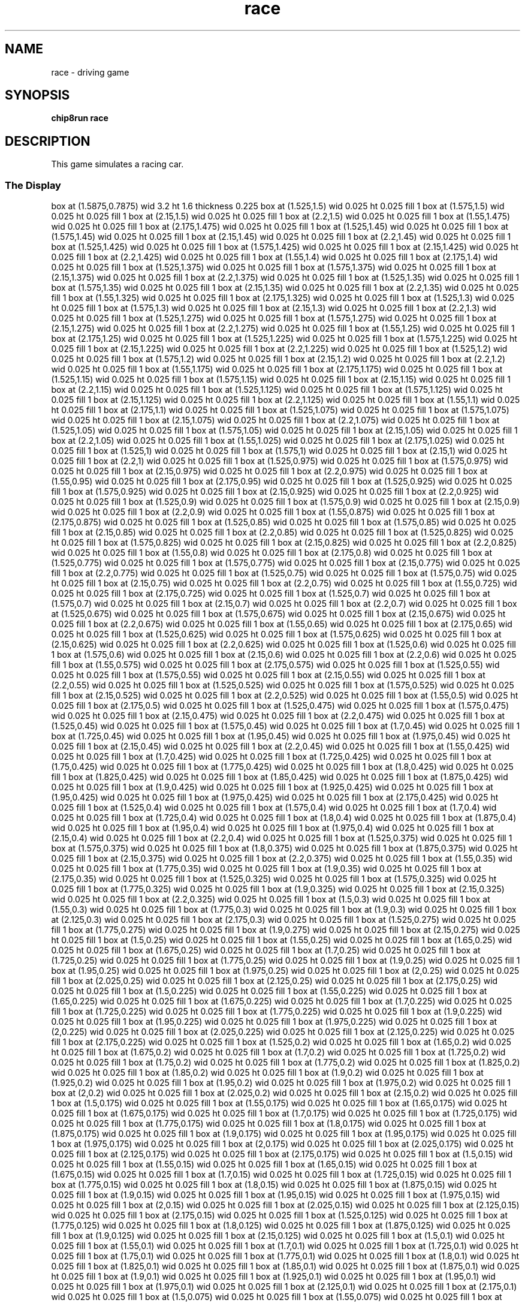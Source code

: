 '\" tp
.\"	chip8 - X11 Chip8 interpreter
.\"	Copyright (C) 1998, 2012 Peter Miller
.\"
.\"	This program is free software; you can redistribute it and/or modify
.\"	it under the terms of the GNU General Public License as published by
.\"	the Free Software Foundation; either version 2 of the License, or
.\"	(at your option) any later version.
.\"
.\"	This program is distributed in the hope that it will be useful,
.\"	but WITHOUT ANY WARRANTY; without even the implied warranty of
.\"	MERCHANTABILITY or FITNESS FOR A PARTICULAR PURPOSE.  See the
.\"	GNU General Public License for more details.
.\"
.\"	You should have received a copy of the GNU General Public License
.\"	along with this program. If not, see
.\"	<http://www.gnu.org/licenses/>.
.\"
.TH "race" 7 Chip8 "Reference Manual" ""
.SH NAME
race \- driving game
.if require_index \{
.XX "race(7)" "driving game"
.\}
.SH SYNOPSIS
.B chip8run
.B race
.SH DESCRIPTION
This game simulates a racing car.
.SS The Display
.PS
box at (1.5875,0.7875) wid 3.2 ht 1.6 thickness 0.225
box at (1.525,1.5) wid 0.025 ht 0.025 fill 1
box at (1.575,1.5) wid 0.025 ht 0.025 fill 1
box at (2.15,1.5) wid 0.025 ht 0.025 fill 1
box at (2.2,1.5) wid 0.025 ht 0.025 fill 1
box at (1.55,1.475) wid 0.025 ht 0.025 fill 1
box at (2.175,1.475) wid 0.025 ht 0.025 fill 1
box at (1.525,1.45) wid 0.025 ht 0.025 fill 1
box at (1.575,1.45) wid 0.025 ht 0.025 fill 1
box at (2.15,1.45) wid 0.025 ht 0.025 fill 1
box at (2.2,1.45) wid 0.025 ht 0.025 fill 1
box at (1.525,1.425) wid 0.025 ht 0.025 fill 1
box at (1.575,1.425) wid 0.025 ht 0.025 fill 1
box at (2.15,1.425) wid 0.025 ht 0.025 fill 1
box at (2.2,1.425) wid 0.025 ht 0.025 fill 1
box at (1.55,1.4) wid 0.025 ht 0.025 fill 1
box at (2.175,1.4) wid 0.025 ht 0.025 fill 1
box at (1.525,1.375) wid 0.025 ht 0.025 fill 1
box at (1.575,1.375) wid 0.025 ht 0.025 fill 1
box at (2.15,1.375) wid 0.025 ht 0.025 fill 1
box at (2.2,1.375) wid 0.025 ht 0.025 fill 1
box at (1.525,1.35) wid 0.025 ht 0.025 fill 1
box at (1.575,1.35) wid 0.025 ht 0.025 fill 1
box at (2.15,1.35) wid 0.025 ht 0.025 fill 1
box at (2.2,1.35) wid 0.025 ht 0.025 fill 1
box at (1.55,1.325) wid 0.025 ht 0.025 fill 1
box at (2.175,1.325) wid 0.025 ht 0.025 fill 1
box at (1.525,1.3) wid 0.025 ht 0.025 fill 1
box at (1.575,1.3) wid 0.025 ht 0.025 fill 1
box at (2.15,1.3) wid 0.025 ht 0.025 fill 1
box at (2.2,1.3) wid 0.025 ht 0.025 fill 1
box at (1.525,1.275) wid 0.025 ht 0.025 fill 1
box at (1.575,1.275) wid 0.025 ht 0.025 fill 1
box at (2.15,1.275) wid 0.025 ht 0.025 fill 1
box at (2.2,1.275) wid 0.025 ht 0.025 fill 1
box at (1.55,1.25) wid 0.025 ht 0.025 fill 1
box at (2.175,1.25) wid 0.025 ht 0.025 fill 1
box at (1.525,1.225) wid 0.025 ht 0.025 fill 1
box at (1.575,1.225) wid 0.025 ht 0.025 fill 1
box at (2.15,1.225) wid 0.025 ht 0.025 fill 1
box at (2.2,1.225) wid 0.025 ht 0.025 fill 1
box at (1.525,1.2) wid 0.025 ht 0.025 fill 1
box at (1.575,1.2) wid 0.025 ht 0.025 fill 1
box at (2.15,1.2) wid 0.025 ht 0.025 fill 1
box at (2.2,1.2) wid 0.025 ht 0.025 fill 1
box at (1.55,1.175) wid 0.025 ht 0.025 fill 1
box at (2.175,1.175) wid 0.025 ht 0.025 fill 1
box at (1.525,1.15) wid 0.025 ht 0.025 fill 1
box at (1.575,1.15) wid 0.025 ht 0.025 fill 1
box at (2.15,1.15) wid 0.025 ht 0.025 fill 1
box at (2.2,1.15) wid 0.025 ht 0.025 fill 1
box at (1.525,1.125) wid 0.025 ht 0.025 fill 1
box at (1.575,1.125) wid 0.025 ht 0.025 fill 1
box at (2.15,1.125) wid 0.025 ht 0.025 fill 1
box at (2.2,1.125) wid 0.025 ht 0.025 fill 1
box at (1.55,1.1) wid 0.025 ht 0.025 fill 1
box at (2.175,1.1) wid 0.025 ht 0.025 fill 1
box at (1.525,1.075) wid 0.025 ht 0.025 fill 1
box at (1.575,1.075) wid 0.025 ht 0.025 fill 1
box at (2.15,1.075) wid 0.025 ht 0.025 fill 1
box at (2.2,1.075) wid 0.025 ht 0.025 fill 1
box at (1.525,1.05) wid 0.025 ht 0.025 fill 1
box at (1.575,1.05) wid 0.025 ht 0.025 fill 1
box at (2.15,1.05) wid 0.025 ht 0.025 fill 1
box at (2.2,1.05) wid 0.025 ht 0.025 fill 1
box at (1.55,1.025) wid 0.025 ht 0.025 fill 1
box at (2.175,1.025) wid 0.025 ht 0.025 fill 1
box at (1.525,1) wid 0.025 ht 0.025 fill 1
box at (1.575,1) wid 0.025 ht 0.025 fill 1
box at (2.15,1) wid 0.025 ht 0.025 fill 1
box at (2.2,1) wid 0.025 ht 0.025 fill 1
box at (1.525,0.975) wid 0.025 ht 0.025 fill 1
box at (1.575,0.975) wid 0.025 ht 0.025 fill 1
box at (2.15,0.975) wid 0.025 ht 0.025 fill 1
box at (2.2,0.975) wid 0.025 ht 0.025 fill 1
box at (1.55,0.95) wid 0.025 ht 0.025 fill 1
box at (2.175,0.95) wid 0.025 ht 0.025 fill 1
box at (1.525,0.925) wid 0.025 ht 0.025 fill 1
box at (1.575,0.925) wid 0.025 ht 0.025 fill 1
box at (2.15,0.925) wid 0.025 ht 0.025 fill 1
box at (2.2,0.925) wid 0.025 ht 0.025 fill 1
box at (1.525,0.9) wid 0.025 ht 0.025 fill 1
box at (1.575,0.9) wid 0.025 ht 0.025 fill 1
box at (2.15,0.9) wid 0.025 ht 0.025 fill 1
box at (2.2,0.9) wid 0.025 ht 0.025 fill 1
box at (1.55,0.875) wid 0.025 ht 0.025 fill 1
box at (2.175,0.875) wid 0.025 ht 0.025 fill 1
box at (1.525,0.85) wid 0.025 ht 0.025 fill 1
box at (1.575,0.85) wid 0.025 ht 0.025 fill 1
box at (2.15,0.85) wid 0.025 ht 0.025 fill 1
box at (2.2,0.85) wid 0.025 ht 0.025 fill 1
box at (1.525,0.825) wid 0.025 ht 0.025 fill 1
box at (1.575,0.825) wid 0.025 ht 0.025 fill 1
box at (2.15,0.825) wid 0.025 ht 0.025 fill 1
box at (2.2,0.825) wid 0.025 ht 0.025 fill 1
box at (1.55,0.8) wid 0.025 ht 0.025 fill 1
box at (2.175,0.8) wid 0.025 ht 0.025 fill 1
box at (1.525,0.775) wid 0.025 ht 0.025 fill 1
box at (1.575,0.775) wid 0.025 ht 0.025 fill 1
box at (2.15,0.775) wid 0.025 ht 0.025 fill 1
box at (2.2,0.775) wid 0.025 ht 0.025 fill 1
box at (1.525,0.75) wid 0.025 ht 0.025 fill 1
box at (1.575,0.75) wid 0.025 ht 0.025 fill 1
box at (2.15,0.75) wid 0.025 ht 0.025 fill 1
box at (2.2,0.75) wid 0.025 ht 0.025 fill 1
box at (1.55,0.725) wid 0.025 ht 0.025 fill 1
box at (2.175,0.725) wid 0.025 ht 0.025 fill 1
box at (1.525,0.7) wid 0.025 ht 0.025 fill 1
box at (1.575,0.7) wid 0.025 ht 0.025 fill 1
box at (2.15,0.7) wid 0.025 ht 0.025 fill 1
box at (2.2,0.7) wid 0.025 ht 0.025 fill 1
box at (1.525,0.675) wid 0.025 ht 0.025 fill 1
box at (1.575,0.675) wid 0.025 ht 0.025 fill 1
box at (2.15,0.675) wid 0.025 ht 0.025 fill 1
box at (2.2,0.675) wid 0.025 ht 0.025 fill 1
box at (1.55,0.65) wid 0.025 ht 0.025 fill 1
box at (2.175,0.65) wid 0.025 ht 0.025 fill 1
box at (1.525,0.625) wid 0.025 ht 0.025 fill 1
box at (1.575,0.625) wid 0.025 ht 0.025 fill 1
box at (2.15,0.625) wid 0.025 ht 0.025 fill 1
box at (2.2,0.625) wid 0.025 ht 0.025 fill 1
box at (1.525,0.6) wid 0.025 ht 0.025 fill 1
box at (1.575,0.6) wid 0.025 ht 0.025 fill 1
box at (2.15,0.6) wid 0.025 ht 0.025 fill 1
box at (2.2,0.6) wid 0.025 ht 0.025 fill 1
box at (1.55,0.575) wid 0.025 ht 0.025 fill 1
box at (2.175,0.575) wid 0.025 ht 0.025 fill 1
box at (1.525,0.55) wid 0.025 ht 0.025 fill 1
box at (1.575,0.55) wid 0.025 ht 0.025 fill 1
box at (2.15,0.55) wid 0.025 ht 0.025 fill 1
box at (2.2,0.55) wid 0.025 ht 0.025 fill 1
box at (1.525,0.525) wid 0.025 ht 0.025 fill 1
box at (1.575,0.525) wid 0.025 ht 0.025 fill 1
box at (2.15,0.525) wid 0.025 ht 0.025 fill 1
box at (2.2,0.525) wid 0.025 ht 0.025 fill 1
box at (1.55,0.5) wid 0.025 ht 0.025 fill 1
box at (2.175,0.5) wid 0.025 ht 0.025 fill 1
box at (1.525,0.475) wid 0.025 ht 0.025 fill 1
box at (1.575,0.475) wid 0.025 ht 0.025 fill 1
box at (2.15,0.475) wid 0.025 ht 0.025 fill 1
box at (2.2,0.475) wid 0.025 ht 0.025 fill 1
box at (1.525,0.45) wid 0.025 ht 0.025 fill 1
box at (1.575,0.45) wid 0.025 ht 0.025 fill 1
box at (1.7,0.45) wid 0.025 ht 0.025 fill 1
box at (1.725,0.45) wid 0.025 ht 0.025 fill 1
box at (1.95,0.45) wid 0.025 ht 0.025 fill 1
box at (1.975,0.45) wid 0.025 ht 0.025 fill 1
box at (2.15,0.45) wid 0.025 ht 0.025 fill 1
box at (2.2,0.45) wid 0.025 ht 0.025 fill 1
box at (1.55,0.425) wid 0.025 ht 0.025 fill 1
box at (1.7,0.425) wid 0.025 ht 0.025 fill 1
box at (1.725,0.425) wid 0.025 ht 0.025 fill 1
box at (1.75,0.425) wid 0.025 ht 0.025 fill 1
box at (1.775,0.425) wid 0.025 ht 0.025 fill 1
box at (1.8,0.425) wid 0.025 ht 0.025 fill 1
box at (1.825,0.425) wid 0.025 ht 0.025 fill 1
box at (1.85,0.425) wid 0.025 ht 0.025 fill 1
box at (1.875,0.425) wid 0.025 ht 0.025 fill 1
box at (1.9,0.425) wid 0.025 ht 0.025 fill 1
box at (1.925,0.425) wid 0.025 ht 0.025 fill 1
box at (1.95,0.425) wid 0.025 ht 0.025 fill 1
box at (1.975,0.425) wid 0.025 ht 0.025 fill 1
box at (2.175,0.425) wid 0.025 ht 0.025 fill 1
box at (1.525,0.4) wid 0.025 ht 0.025 fill 1
box at (1.575,0.4) wid 0.025 ht 0.025 fill 1
box at (1.7,0.4) wid 0.025 ht 0.025 fill 1
box at (1.725,0.4) wid 0.025 ht 0.025 fill 1
box at (1.8,0.4) wid 0.025 ht 0.025 fill 1
box at (1.875,0.4) wid 0.025 ht 0.025 fill 1
box at (1.95,0.4) wid 0.025 ht 0.025 fill 1
box at (1.975,0.4) wid 0.025 ht 0.025 fill 1
box at (2.15,0.4) wid 0.025 ht 0.025 fill 1
box at (2.2,0.4) wid 0.025 ht 0.025 fill 1
box at (1.525,0.375) wid 0.025 ht 0.025 fill 1
box at (1.575,0.375) wid 0.025 ht 0.025 fill 1
box at (1.8,0.375) wid 0.025 ht 0.025 fill 1
box at (1.875,0.375) wid 0.025 ht 0.025 fill 1
box at (2.15,0.375) wid 0.025 ht 0.025 fill 1
box at (2.2,0.375) wid 0.025 ht 0.025 fill 1
box at (1.55,0.35) wid 0.025 ht 0.025 fill 1
box at (1.775,0.35) wid 0.025 ht 0.025 fill 1
box at (1.9,0.35) wid 0.025 ht 0.025 fill 1
box at (2.175,0.35) wid 0.025 ht 0.025 fill 1
box at (1.525,0.325) wid 0.025 ht 0.025 fill 1
box at (1.575,0.325) wid 0.025 ht 0.025 fill 1
box at (1.775,0.325) wid 0.025 ht 0.025 fill 1
box at (1.9,0.325) wid 0.025 ht 0.025 fill 1
box at (2.15,0.325) wid 0.025 ht 0.025 fill 1
box at (2.2,0.325) wid 0.025 ht 0.025 fill 1
box at (1.5,0.3) wid 0.025 ht 0.025 fill 1
box at (1.55,0.3) wid 0.025 ht 0.025 fill 1
box at (1.775,0.3) wid 0.025 ht 0.025 fill 1
box at (1.9,0.3) wid 0.025 ht 0.025 fill 1
box at (2.125,0.3) wid 0.025 ht 0.025 fill 1
box at (2.175,0.3) wid 0.025 ht 0.025 fill 1
box at (1.525,0.275) wid 0.025 ht 0.025 fill 1
box at (1.775,0.275) wid 0.025 ht 0.025 fill 1
box at (1.9,0.275) wid 0.025 ht 0.025 fill 1
box at (2.15,0.275) wid 0.025 ht 0.025 fill 1
box at (1.5,0.25) wid 0.025 ht 0.025 fill 1
box at (1.55,0.25) wid 0.025 ht 0.025 fill 1
box at (1.65,0.25) wid 0.025 ht 0.025 fill 1
box at (1.675,0.25) wid 0.025 ht 0.025 fill 1
box at (1.7,0.25) wid 0.025 ht 0.025 fill 1
box at (1.725,0.25) wid 0.025 ht 0.025 fill 1
box at (1.775,0.25) wid 0.025 ht 0.025 fill 1
box at (1.9,0.25) wid 0.025 ht 0.025 fill 1
box at (1.95,0.25) wid 0.025 ht 0.025 fill 1
box at (1.975,0.25) wid 0.025 ht 0.025 fill 1
box at (2,0.25) wid 0.025 ht 0.025 fill 1
box at (2.025,0.25) wid 0.025 ht 0.025 fill 1
box at (2.125,0.25) wid 0.025 ht 0.025 fill 1
box at (2.175,0.25) wid 0.025 ht 0.025 fill 1
box at (1.5,0.225) wid 0.025 ht 0.025 fill 1
box at (1.55,0.225) wid 0.025 ht 0.025 fill 1
box at (1.65,0.225) wid 0.025 ht 0.025 fill 1
box at (1.675,0.225) wid 0.025 ht 0.025 fill 1
box at (1.7,0.225) wid 0.025 ht 0.025 fill 1
box at (1.725,0.225) wid 0.025 ht 0.025 fill 1
box at (1.775,0.225) wid 0.025 ht 0.025 fill 1
box at (1.9,0.225) wid 0.025 ht 0.025 fill 1
box at (1.95,0.225) wid 0.025 ht 0.025 fill 1
box at (1.975,0.225) wid 0.025 ht 0.025 fill 1
box at (2,0.225) wid 0.025 ht 0.025 fill 1
box at (2.025,0.225) wid 0.025 ht 0.025 fill 1
box at (2.125,0.225) wid 0.025 ht 0.025 fill 1
box at (2.175,0.225) wid 0.025 ht 0.025 fill 1
box at (1.525,0.2) wid 0.025 ht 0.025 fill 1
box at (1.65,0.2) wid 0.025 ht 0.025 fill 1
box at (1.675,0.2) wid 0.025 ht 0.025 fill 1
box at (1.7,0.2) wid 0.025 ht 0.025 fill 1
box at (1.725,0.2) wid 0.025 ht 0.025 fill 1
box at (1.75,0.2) wid 0.025 ht 0.025 fill 1
box at (1.775,0.2) wid 0.025 ht 0.025 fill 1
box at (1.825,0.2) wid 0.025 ht 0.025 fill 1
box at (1.85,0.2) wid 0.025 ht 0.025 fill 1
box at (1.9,0.2) wid 0.025 ht 0.025 fill 1
box at (1.925,0.2) wid 0.025 ht 0.025 fill 1
box at (1.95,0.2) wid 0.025 ht 0.025 fill 1
box at (1.975,0.2) wid 0.025 ht 0.025 fill 1
box at (2,0.2) wid 0.025 ht 0.025 fill 1
box at (2.025,0.2) wid 0.025 ht 0.025 fill 1
box at (2.15,0.2) wid 0.025 ht 0.025 fill 1
box at (1.5,0.175) wid 0.025 ht 0.025 fill 1
box at (1.55,0.175) wid 0.025 ht 0.025 fill 1
box at (1.65,0.175) wid 0.025 ht 0.025 fill 1
box at (1.675,0.175) wid 0.025 ht 0.025 fill 1
box at (1.7,0.175) wid 0.025 ht 0.025 fill 1
box at (1.725,0.175) wid 0.025 ht 0.025 fill 1
box at (1.775,0.175) wid 0.025 ht 0.025 fill 1
box at (1.8,0.175) wid 0.025 ht 0.025 fill 1
box at (1.875,0.175) wid 0.025 ht 0.025 fill 1
box at (1.9,0.175) wid 0.025 ht 0.025 fill 1
box at (1.95,0.175) wid 0.025 ht 0.025 fill 1
box at (1.975,0.175) wid 0.025 ht 0.025 fill 1
box at (2,0.175) wid 0.025 ht 0.025 fill 1
box at (2.025,0.175) wid 0.025 ht 0.025 fill 1
box at (2.125,0.175) wid 0.025 ht 0.025 fill 1
box at (2.175,0.175) wid 0.025 ht 0.025 fill 1
box at (1.5,0.15) wid 0.025 ht 0.025 fill 1
box at (1.55,0.15) wid 0.025 ht 0.025 fill 1
box at (1.65,0.15) wid 0.025 ht 0.025 fill 1
box at (1.675,0.15) wid 0.025 ht 0.025 fill 1
box at (1.7,0.15) wid 0.025 ht 0.025 fill 1
box at (1.725,0.15) wid 0.025 ht 0.025 fill 1
box at (1.775,0.15) wid 0.025 ht 0.025 fill 1
box at (1.8,0.15) wid 0.025 ht 0.025 fill 1
box at (1.875,0.15) wid 0.025 ht 0.025 fill 1
box at (1.9,0.15) wid 0.025 ht 0.025 fill 1
box at (1.95,0.15) wid 0.025 ht 0.025 fill 1
box at (1.975,0.15) wid 0.025 ht 0.025 fill 1
box at (2,0.15) wid 0.025 ht 0.025 fill 1
box at (2.025,0.15) wid 0.025 ht 0.025 fill 1
box at (2.125,0.15) wid 0.025 ht 0.025 fill 1
box at (2.175,0.15) wid 0.025 ht 0.025 fill 1
box at (1.525,0.125) wid 0.025 ht 0.025 fill 1
box at (1.775,0.125) wid 0.025 ht 0.025 fill 1
box at (1.8,0.125) wid 0.025 ht 0.025 fill 1
box at (1.875,0.125) wid 0.025 ht 0.025 fill 1
box at (1.9,0.125) wid 0.025 ht 0.025 fill 1
box at (2.15,0.125) wid 0.025 ht 0.025 fill 1
box at (1.5,0.1) wid 0.025 ht 0.025 fill 1
box at (1.55,0.1) wid 0.025 ht 0.025 fill 1
box at (1.7,0.1) wid 0.025 ht 0.025 fill 1
box at (1.725,0.1) wid 0.025 ht 0.025 fill 1
box at (1.75,0.1) wid 0.025 ht 0.025 fill 1
box at (1.775,0.1) wid 0.025 ht 0.025 fill 1
box at (1.8,0.1) wid 0.025 ht 0.025 fill 1
box at (1.825,0.1) wid 0.025 ht 0.025 fill 1
box at (1.85,0.1) wid 0.025 ht 0.025 fill 1
box at (1.875,0.1) wid 0.025 ht 0.025 fill 1
box at (1.9,0.1) wid 0.025 ht 0.025 fill 1
box at (1.925,0.1) wid 0.025 ht 0.025 fill 1
box at (1.95,0.1) wid 0.025 ht 0.025 fill 1
box at (1.975,0.1) wid 0.025 ht 0.025 fill 1
box at (2.125,0.1) wid 0.025 ht 0.025 fill 1
box at (2.175,0.1) wid 0.025 ht 0.025 fill 1
box at (1.5,0.075) wid 0.025 ht 0.025 fill 1
box at (1.55,0.075) wid 0.025 ht 0.025 fill 1
box at (1.675,0.075) wid 0.025 ht 0.025 fill 1
box at (1.7,0.075) wid 0.025 ht 0.025 fill 1
box at (1.725,0.075) wid 0.025 ht 0.025 fill 1
box at (1.75,0.075) wid 0.025 ht 0.025 fill 1
box at (1.775,0.075) wid 0.025 ht 0.025 fill 1
box at (1.8,0.075) wid 0.025 ht 0.025 fill 1
box at (1.825,0.075) wid 0.025 ht 0.025 fill 1
box at (1.85,0.075) wid 0.025 ht 0.025 fill 1
box at (1.875,0.075) wid 0.025 ht 0.025 fill 1
box at (1.9,0.075) wid 0.025 ht 0.025 fill 1
box at (1.925,0.075) wid 0.025 ht 0.025 fill 1
box at (1.95,0.075) wid 0.025 ht 0.025 fill 1
box at (1.975,0.075) wid 0.025 ht 0.025 fill 1
box at (2,0.075) wid 0.025 ht 0.025 fill 1
box at (2.125,0.075) wid 0.025 ht 0.025 fill 1
box at (2.175,0.075) wid 0.025 ht 0.025 fill 1
box at (1.525,0.05) wid 0.025 ht 0.025 fill 1
box at (2.15,0.05) wid 0.025 ht 0.025 fill 1
box at (1.5,0.025) wid 0.025 ht 0.025 fill 1
box at (1.55,0.025) wid 0.025 ht 0.025 fill 1
box at (2.125,0.025) wid 0.025 ht 0.025 fill 1
box at (2.175,0.025) wid 0.025 ht 0.025 fill 1
box at (1.5,0) wid 0.025 ht 0.025 fill 1
box at (1.55,0) wid 0.025 ht 0.025 fill 1
box at (2.125,0) wid 0.025 ht 0.025 fill 1
box at (2.175,0) wid 0.025 ht 0.025 fill 1
.PE
.SS The Keys
.TS
center;
l r l.
T{
.PS
boxwid = 0.3
boxht = 0.3
B1: box "1"				fill 0.1
B2: box "2" with .w at B1.e+(0.05,0)	fill 0.1
B3: box "3" with .w at B2.e+(0.05,0)	fill 0.1
BC: box "C" with .w at B3.e+(0.05,0)	fill 0.1
B4: box "4" with .n at B1.s-(0,0.05)	fill 0.1
B5: box "5" with .w at B4.e+(0.05,0)	fill 0.1
B6: box "6" with .w at B5.e+(0.05,0)	fill 0.1
BD: box "D" with .w at B6.e+(0.05,0)	fill 0.1
B7: box "7" with .n at B4.s-(0,0.05)
B8: box "8" with .w at B7.e+(0.05,0)
B9: box "9" with .w at B8.e+(0.05,0)	fill 0.1
BE: box "E" with .w at B9.e+(0.05,0)	fill 0.1
BA: box "A" with .n at B7.s-(0,0.05)	fill 0.1
B0: box "0" with .w at BA.e+(0.05,0)	fill 0.1
BB: box "B" with .w at B0.e+(0.05,0)	fill 0.1
BF: box "F" with .w at BB.e+(0.05,0)	fill 0.1
.PE
T}
\^	7:	left
\^	8:	right
.TE
.SH COPYRIGHT
race version 1.0
.br
Copyright (C) 1991 David Winter
.SH AUTHOR
David Winter <winter@worldnet.net>
